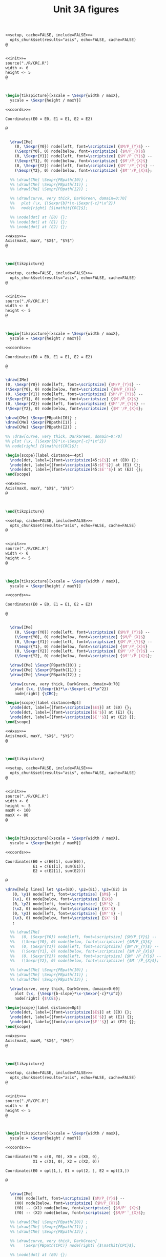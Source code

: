 #+STARTUP: indent hidestars content

#+TITLE: Unit 3A figures

#+OPTIONS: header-args: latex :exports source :eval no :mkdirp yes

#+begin_src latex :tangle fig-3A_1004-crc2.Rnw :noweb yes
<<setup, cache=FALSE, include=FALSE>>=
  opts_chunk$set(results="asis", echo=FALSE, cache=FALSE)
@


<<init>>=
source("./R/CRC.R")
width <- 6
height <- 5
@



\begin{tikzpicture}[xscale = \Sexpr{width / maxX},
  yscale = \Sexpr{height / maxY}]

<<coords>>=

Coordinates(E0 = E0, E1 = E1, E2 = E2)

@


  \draw[IMe]
    (0, \Sexpr{Y0}) node[left, font=\scriptsize] {$M/P_{Y}$} --
    (\Sexpr{Y0}, 0) node[below, font=\scriptsize] {$M/P_{X}$}
    (0, \Sexpr{Y1}) node[left, font=\scriptsize] {$M'/P_{Y}$} --
    (\Sexpr{Y1}, 0) node[below, font=\scriptsize] {$M'/P_{X}$}
    (0, \Sexpr{Y2}) node[left, font=\scriptsize] {$M''/P_{Y}$} --
    (\Sexpr{Y2}, 0) node[below, font=\scriptsize] {$M''/P_{X}$};

  %% \draw[CMe] \Sexpr{PBpath(I0)} ;
  %% \draw[CMe] \Sexpr{PBpath(I1)} ;
  %% \draw[CMe] \Sexpr{PBpath(I2)} ;

  %% \draw[curve, very thick, DarkGreen, domain=0:70]
  %%   plot (\x, {\Sexpr{b}*\x-\Sexpr{-c}*\x^2})
  %%   node[right] {$\mathit{CRC}$};

  %% \node[dot] at (E0) {};
  %% \node[dot] at (E1) {};
  %% \node[dot] at (E2) {};

<<Axes>>=
Axis(maxX, maxY, "$X$", "$Y$")
@



\end{tikzpicture}

#+end_src

#+begin_src latex :tangle fig-3A_1004-crc3.Rnw :noweb yes
<<setup, cache=FALSE, include=FALSE>>=
  opts_chunk$set(results="asis", echo=FALSE, cache=FALSE)
@


<<init>>=
source("./R/CRC.R")
width <- 6
height <- 5
@



\begin{tikzpicture}[xscale = \Sexpr{width / maxX},
  yscale = \Sexpr{height / maxY}]

<<coords>>=

Coordinates(E0 = E0, E1 = E1, E2 = E2)

@


\draw[IMe]
(0, \Sexpr{Y0}) node[left, font=\scriptsize] {$M/P_{Y}$} --
(\Sexpr{Y0}, 0) node[below, font=\scriptsize] {$M/P_{X}$}
(0, \Sexpr{Y1}) node[left, font=\scriptsize] {$M'/P_{Y}$} --
(\Sexpr{Y1}, 0) node[below, font=\scriptsize] {$M'/P_{X}$}
(0, \Sexpr{Y2}) node[left, font=\scriptsize] {$M''/P_{Y}$} --
(\Sexpr{Y2}, 0) node[below, font=\scriptsize] {$M''/P_{X}$};

\draw[CMe] \Sexpr{PBpath(I0)} ;
\draw[CMe] \Sexpr{PBpath(I1)} ;
\draw[CMe] \Sexpr{PBpath(I2)} ;

%% \draw[curve, very thick, DarkGreen, domain=0:70]
%% plot (\x, {\Sexpr{b}*\x-\Sexpr{-c}*\x^2})
%% node[right] {$\mathit{CRC}$};

\begin{scope}[label distance=-4pt]
  \node[dot, label={[font=\scriptsize]45:$E$}] at (E0) {};
  \node[dot, label={[font=\scriptsize]45:$E'$}] at (E1) {};
  \node[dot, label={[font=\scriptsize]45:$E''$}] at (E2) {};
\end{scope}

<<Axes>>=
Axis(maxX, maxY, "$X$", "$Y$")
@



\end{tikzpicture}

#+end_src

#+begin_src latex :tangle fig-3A_1004-crc.Rnw :noweb yes
<<setup, cache=FALSE, include=FALSE>>=
  opts_chunk$set(results="asis", echo=FALSE, cache=FALSE)
@


<<init>>=
source("./R/CRC.R")
width <- 6
height <- 5
@



\begin{tikzpicture}[xscale = \Sexpr{width / maxX},
  yscale = \Sexpr{height / maxY}]

<<coords>>=

Coordinates(E0 = E0, E1 = E1, E2 = E2)

@


  \draw[IMe]
    (0, \Sexpr{Y0}) node[left, font=\scriptsize] {$M/P_{Y}$} --
    (\Sexpr{Y0}, 0) node[below, font=\scriptsize] {$M/P_{X}$}
    (0, \Sexpr{Y1}) node[left, font=\scriptsize] {$M'/P_{Y}$} --
    (\Sexpr{Y1}, 0) node[below, font=\scriptsize] {$M'/P_{X}$}
    (0, \Sexpr{Y2}) node[left, font=\scriptsize] {$M''/P_{Y}$} --
    (\Sexpr{Y2}, 0) node[below, font=\scriptsize] {$M''/P_{X}$};

  \draw[CMe] \Sexpr{PBpath(I0)} ;
  \draw[CMe] \Sexpr{PBpath(I1)} ;
  \draw[CMe] \Sexpr{PBpath(I2)} ;

  \draw[curve, very thick, DarkGreen, domain=0:70]
    plot (\x, {\Sexpr{b}*\x-\Sexpr{-c}*\x^2})
    node[right] {\CRC};

\begin{scope}[label distance=0pt]
  \node[dot, label={[font=\scriptsize]$E$}] at (E0) {};
  \node[dot, label={[font=\scriptsize]$E'$}] at (E1) {};
  \node[dot, label={[font=\scriptsize]$E''$}] at (E2) {};
\end{scope}

<<Axes>>=
Axis(maxX, maxY, "$X$", "$Y$")
@



\end{tikzpicture}

#+end_src

#+begin_src latex :tangle fig-3A_1004-eng.Rnw :noweb yes
<<setup, cache=FALSE, include=FALSE>>=
  opts_chunk$set(results="asis", echo=FALSE, cache=FALSE)
@


<<init>>=
source("./R/CRC.R")
width <- 6
height <- 5
maxM <- 160
maxX <- 80
@



\begin{tikzpicture}[xscale = \Sexpr{width / maxX},
  yscale = \Sexpr{height / maxM}]

<<coords>>=

Coordinates(E0 = c(E0[1], sum(E0)),
            E1 = c(E1[1], sum(E1)),
            E2 = c(E2[1], sum(E2)))

@

\draw[help lines] let \p1=(E0), \p2=(E1), \p3=(E2) in
   (0, \y1) node[left, font=\scriptsize] {$M$} -|
   (\x1, 0) node[below, font=\scriptsize] {$X$}
   (0, \y2) node[left, font=\scriptsize] {$M'$} -|
   (\x2, 0) node[below, font=\scriptsize] {$X'$}
   (0, \y3) node[left, font=\scriptsize] {$M''$} -|
   (\x3, 0) node[below, font=\scriptsize] {$X''$}
   ;

  %% \draw[IMe]
  %%   (0, \Sexpr{Y0}) node[left, font=\scriptsize] {$M/P_{Y}$} --
  %%   (\Sexpr{Y0}, 0) node[below, font=\scriptsize] {$M/P_{X}$}
  %%   (0, \Sexpr{Y1}) node[left, font=\scriptsize] {$M'/P_{Y}$} --
  %%   (\Sexpr{Y1}, 0) node[below, font=\scriptsize] {$M'/P_{X}$}
  %%   (0, \Sexpr{Y2}) node[left, font=\scriptsize] {$M''/P_{Y}$} --
  %%   (\Sexpr{Y2}, 0) node[below, font=\scriptsize] {$M''/P_{X}$};

  %% \draw[CMe] \Sexpr{PBpath(I0)} ;
  %% \draw[CMe] \Sexpr{PBpath(I1)} ;
  %% \draw[CMe] \Sexpr{PBpath(I2)} ;

  \draw[curve, very thick, DarkGreen, domain=0:60]
    plot (\x, {\Sexpr{b-slope}*\x-\Sexpr{-c}*\x^2})
    node[right] {$\CE$};

\begin{scope}[label distance=0pt]
  \node[dot, label={[font=\scriptsize]$E$}] at (E0) {};
  \node[dot, label={[font=\scriptsize]$E'$}] at (E1) {};
  \node[dot, label={[font=\scriptsize]$E''$}] at (E2) {};
\end{scope}

<<Axes>>=
Axis(maxX, maxM, "$X$", "$M$")
@



\end{tikzpicture}

#+end_src

#+begin_src latex :tangle fig-3A_1004-cpc2.Rnw :noweb yes
<<setup, cache=FALSE, include=FALSE>>=
  opts_chunk$set(results="asis", echo=FALSE, cache=FALSE)
@


<<init>>=
source("./R/CPC.R")
width <- 6
height <- 5
@



\begin{tikzpicture}[xscale = \Sexpr{width / maxX},
  yscale = \Sexpr{height / maxY}]

<<coords>>=

Coordinates(Y0 = c(0, Y0), X0 = c(X0, 0),
            X1 = c(X1, 0), X2 = c(X2, 0))

Coordinates(E0 = opt[1,], E1 = opt[2, ], E2 = opt[3,])

@


  \draw[IMe]
    (Y0) node[left, font=\scriptsize] {$M/P_{Y}$} --
    (X0) node[below, font=\scriptsize] {$M/P_{X}$}
    (Y0) -- (X1) node[below, font=\scriptsize] {$M/P'_{X}$}
    (Y0) -- (X2) node[below, font=\scriptsize] {$M/P''_{X}$};

  %% \draw[CMe] \Sexpr{PBpath(I0)} ;
  %% \draw[CMe] \Sexpr{PBpath(I1)} ;
  %% \draw[CMe] \Sexpr{PBpath(I2)} ;

  %% \draw[curve, very thick, DarkGreen]
  %%    \Sexpr{PBpath(CPC)} node[right] {$\mathit{CPC}$};

  %% \node[dot] at (E0) {};
  %% \node[dot] at (E1) {};
  %% \node[dot] at (E2) {};

<<Axes>>=
Axis(maxX, maxY, "$X$", "$Y$")
@



\end{tikzpicture}

#+end_src

#+begin_src latex :tangle fig-3A_1004-cpc3.Rnw :noweb yes
<<setup, cache=FALSE, include=FALSE>>=
  opts_chunk$set(results="asis", echo=FALSE, cache=FALSE)
@


<<init>>=
source("./R/CPC.R")
width <- 6
height <- 5
@



\begin{tikzpicture}[xscale = \Sexpr{width / maxX},
  yscale = \Sexpr{height / maxY}]

<<coords>>=

Coordinates(Y0 = c(0, Y0), X0 = c(X0, 0),
            X1 = c(X1, 0), X2 = c(X2, 0))

Coordinates(E0 = opt[1,], E1 = opt[2, ], E2 = opt[3,])

@


  \draw[IMe]
    (Y0) node[left, font=\scriptsize] {$M/P_{Y}$} --
    (X0) node[below, font=\scriptsize] {$M/P_{X}$}
    (Y0) -- (X1) node[below, font=\scriptsize] {$M/P'_{X}$}
    (Y0) -- (X2) node[below, font=\scriptsize] {$M/P''_{X}$};

  \draw[CMe] \Sexpr{PBpath(I0)} ;
  \draw[CMe] \Sexpr{PBpath(I1)} ;
  \draw[CMe] \Sexpr{PBpath(I2)} ;

  %% \draw[curve, very thick, DarkGreen]
  %%    \Sexpr{PBpath(CPC)} node[right] {$\mathit{CPC}$};
  \begin{scope}[label distance=-4pt]
  \node[dot, label={[font=\scriptsize]45:$E$}] at (E0) {};
  \node[dot, label={[font=\scriptsize]45:$E'$}] at (E1) {};
  \node[dot, label={[font=\scriptsize]45:$E''$}] at (E2) {};
  \end{scope}

<<Axes>>=
Axis(maxX, maxY, "$X$", "$Y$")
@



\end{tikzpicture}

#+end_src

#+begin_src latex :tangle fig-3A_1004-cpc.Rnw :noweb yes
<<setup, cache=FALSE, include=FALSE>>=
  opts_chunk$set(results="asis", echo=FALSE, cache=FALSE)
@


<<init>>=
source("./R/CPC.R")
width <- 6
height <- 5
@



\begin{tikzpicture}[xscale = \Sexpr{width / maxX},
  yscale = \Sexpr{height / maxY}]

<<coords>>=

Coordinates(Y0 = c(0, Y0), X0 = c(X0, 0),
            X1 = c(X1, 0), X2 = c(X2, 0))

Coordinates(E0 = opt[1,], E1 = opt[2, ], E2 = opt[3,])

@


  \draw[IMe]
    (Y0) node[left, font=\scriptsize] {$M/P_{Y}$} --
    (X0) node[below, font=\scriptsize] {$M/P_{X}$}
    (Y0) -- (X1) node[below, font=\scriptsize] {$M/P'_{X}$}
    (Y0) -- (X2) node[below, font=\scriptsize] {$M/P''_{X}$};


  \draw[CMe] \Sexpr{PBpath(I0)} ;
  \draw[CMe] \Sexpr{PBpath(I1)} ;
  \draw[CMe] \Sexpr{PBpath(I2)} ;

  \draw[curve, very thick, DarkGreen]
     \Sexpr{PBpath(CPC)} node[right] {\CPC};

  \begin{scope}[label distance=-4pt]
  \node[dot, label={[font=\scriptsize]45:$E$}] at (E0) {};
  \end{scope}
  \node[dot, label={[font=\scriptsize]$E'$}] at (E1) {};
  \node[dot, label={[font=\scriptsize]$E''$}] at (E2) {};


<<Axes>>=
Axis(maxX, maxY, "$X$", "$Y$")
@



\end{tikzpicture}

#+end_src

#+begin_src latex :tangle fig-3A_1004-dem.Rnw :noweb yes
<<setup, cache=FALSE, include=FALSE>>=
  opts_chunk$set(results="asis", echo=FALSE, cache=FALSE)
@


<<init>>=
source("./R/CPC.R")
width <- 6
height <- 5
maxX <- 55
maxP <- 3
@



\begin{tikzpicture}[xscale = \Sexpr{width / maxX},
  yscale = \Sexpr{height / maxP}]

<<coords>>=

Coordinates(E0 = c(opt[1, 1], -sl0),
            E1 = c(opt[2, 1], -sl1),
            E2 = c(opt[3, 1], -sl2))

@

\draw[help lines] let \p1=(E0), \p2=(E1), \p3=(E2) in
   (0, \y1) node[left, font=\scriptsize] {$P_{X}$} -|
   (\x1, 0) node[below, font=\scriptsize] {$X$}
   (0, \y2) node[left, font=\scriptsize] {$P'_{X}$} -|
   (\x2, 0) node[below, font=\scriptsize] {$X'$}
   (0, \y3) node[left, font=\scriptsize] {$P''_{X}$} -|
   (\x3, 0) node[below, font=\scriptsize] {$X''$}
   ;



  \draw[curve, very thick, DarkGreen]
    plot[smooth] coordinates
<<Coord>>=
cat("{",
  paste(coord(X, Px), collapse="\n"),
    "}")
@
      node[right] {$D$};

\begin{scope}[label distance=-4pt]
  \node[dot, label={[font=\scriptsize]45:$E$}] at (E0) {};
  \node[dot, label={[font=\scriptsize]45:$E'$}] at (E1) {};
  \node[dot, label={[font=\scriptsize]45:$E''$}] at (E2) {};
\end{scope}


<<Axes>>=
Axis(maxX, maxP, "$X$", "$P_X$")
@



\end{tikzpicture}

#+end_src
